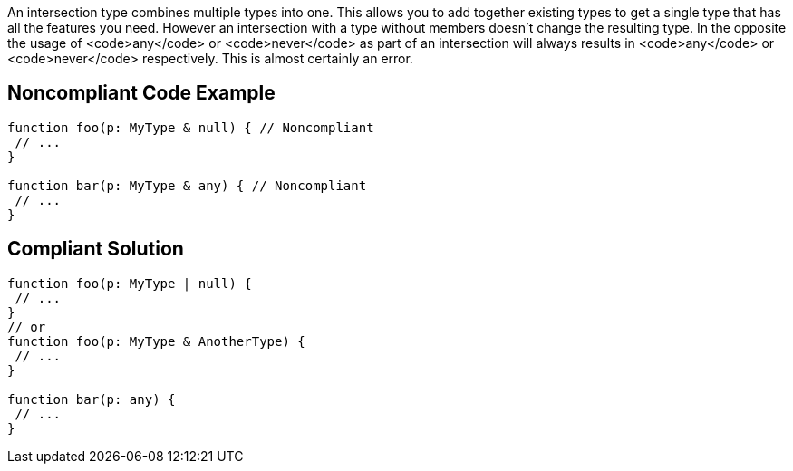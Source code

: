 An intersection type combines multiple types into one. This allows you to add together existing types to get a single type that has all the features you need. However an intersection with a type without members doesn't change the resulting type. In the opposite the usage of <code>any</code> or <code>never</code> as part of an intersection will always results in <code>any</code> or <code>never</code> respectively. This is almost certainly an error.


== Noncompliant Code Example

----
function foo(p: MyType & null) { // Noncompliant
 // ...
}

function bar(p: MyType & any) { // Noncompliant
 // ...
}
----


== Compliant Solution

----
function foo(p: MyType | null) {
 // ...
}
// or
function foo(p: MyType & AnotherType) {
 // ...
}

function bar(p: any) {
 // ...
}
----


